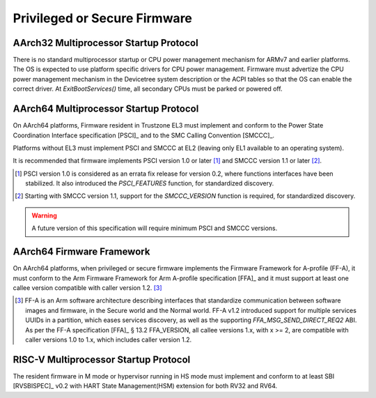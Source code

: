 .. SPDX-License-Identifier: CC-BY-SA-4.0

*****************************
Privileged or Secure Firmware
*****************************

AArch32 Multiprocessor Startup Protocol
=======================================

There is no standard multiprocessor startup or CPU power management mechanism
for ARMv7 and earlier platforms.
The OS is expected to use platform specific drivers for CPU power management.
Firmware must advertize the CPU power management mechanism in the Devicetree
system description or the ACPI tables so that the OS can enable the correct
driver.
At `ExitBootServices()` time, all secondary CPUs must be parked or powered off.

AArch64 Multiprocessor Startup Protocol
=======================================

On AArch64 platforms, Firmware resident in Trustzone EL3 must implement and
conform to the Power State Coordination Interface specification [PSCI]_ and to
the SMC Calling Convention [SMCCC]_.

Platforms without EL3 must implement PSCI and SMCCC at EL2 (leaving only EL1
available to an operating system).

It is recommended that firmware implements PSCI version 1.0 or later
[#PSCINote]_ and SMCCC version 1.1 or later [#SMCCCNote]_.

.. [#PSCINote] PSCI version 1.0 is considered as an errata fix release for
   version 0.2, where functions interfaces have been stabilized.
   It also introduced the `PSCI_FEATURES` function, for standardized discovery.

.. [#SMCCCNote] Starting with SMCCC version 1.1, support for the `SMCCC_VERSION`
   function is required, for standardized discovery.

.. warning:: A future version of this specification will require minimum PSCI
   and SMCCC versions.

AArch64 Firmware Framework
==========================

On AArch64 platforms, when privileged or secure firmware implements the Firmware
Framework for A-profile (FF-A), it must conform to the Arm Firmware Framework
for Arm A-profile specification [FFA]_ and it must support at least one callee
version compatible with caller version 1.2. [#FFANote]_

.. [#FFANote] FF-A is an Arm software architecture describing interfaces that
   standardize communication between software images and firmware, in the Secure
   world and the Normal world.
   FF-A v1.2 introduced support for multiple services UUIDs in a partition,
   which eases services discovery, as well as the supporting
   `FFA_MSG_SEND_DIRECT_REQ2` ABI.
   As per the FF-A specification [FFA]_ § 13.2 FFA_VERSION, all callee versions
   1.x, with x >= 2, are compatible with caller versions 1.0 to 1.x, which
   includes caller version 1.2.

RISC-V Multiprocessor Startup Protocol
======================================

The resident firmware in M mode or hypervisor running in HS mode must implement
and conform to at least SBI [RVSBISPEC]_ v0.2 with HART State Management(HSM)
extension for both RV32 and RV64.
